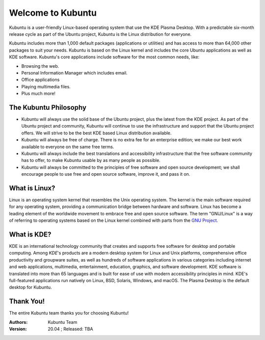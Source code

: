 #####################
Welcome to Kubuntu
#####################

.. image:: images/jammy/kubuntu-desktop.png
    :align: center

Kubuntu is a user-friendly Linux-based operating system that use the KDE Plasma Desktop. With a predictable 
six-month release cycle as part of the Ubuntu project, Kubuntu is the Linux distribution for everyone.

Kubuntu includes more than 1,000 default packages (applications or utilities) and has access to more than 64,000 other packages to suit your needs. Kubuntu is based on the Linux kernel and includes the core Ubuntu applications as well as KDE software. Kubuntu's core applications include software for the most common needs, like:

* Browsing the web.
* Personal Information Manager which includes email.
* Office applications
* Playing multimedia files.
* Plus much more!


The Kubuntu Philosophy
=========================

* Kubuntu will always use the solid base of the Ubuntu project, plus the latest from the KDE project. As part of the Ubuntu project and community, Kubuntu will continue to use the infrastructure and support that the Ubuntu project offers. We will strive to be the best KDE based Linux distribution available.

* Kubuntu will always be free of charge. There is no extra fee for an enterprise edition; we make our best work available to everyone on the same free terms.

* Kubuntu will always include the best translations and accessibility infrastructure that the free software community has to offer, to make Kubuntu usable by as many people as possible.

* Kubuntu will always be committed to the principles of free software and open source development; we shall encourage people to use free and open source software, improve it, and pass it on.


What is Linux?
===============

Linux is an operating system kernel that resembles the Unix operating system. The kernel is the main software required for any operating system, providing a communication bridge between hardware and software. Linux has become a leading element of the worldwide movement to embrace free and open source software. The term "GNU/Linux" is a way of referring to operating systems based on the Linux kernel combined with parts from the `GNU Project <http://www.gnu.org>`_.


What is KDE?
===============

KDE is an international technology community that creates and supports free software for desktop and portable computing. Among *KDE*'s products are a modern desktop system for Linux and Unix platforms, comprehensive office productivity and groupware suites, as well as hundreds of software applications in various categories including internet and web applications, multimedia, entertainment, education, graphics, and software development. KDE software is translated into more than 65 languages and is built for ease of use with modern accessibility principles in mind. KDE's full-featured applications run natively on Linux, BSD, Solaris, Windows, and macOS. The Plasma Desktop is the default desktop for Kubuntu.

Thank You!
===========

The entire Kubuntu team thanks you for choosing Kubuntu!

:Authors: 
    Kubuntu Team

:Version: 20.04 ; Released: TBA

